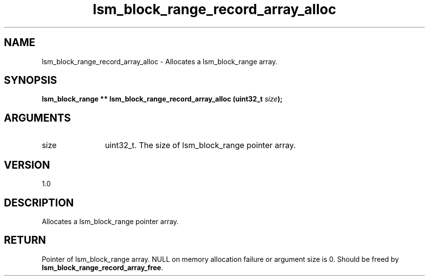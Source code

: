 .TH "lsm_block_range_record_array_alloc" 3 "lsm_block_range_record_array_alloc" "May 2018" "Libstoragemgmt C API Manual" 
.SH NAME
lsm_block_range_record_array_alloc \- Allocates a lsm_block_range array.
.SH SYNOPSIS
.B "lsm_block_range  **" lsm_block_range_record_array_alloc
.BI "(uint32_t " size ");"
.SH ARGUMENTS
.IP "size" 12
uint32_t. The size of lsm_block_range pointer array.
.SH "VERSION"
1.0
.SH "DESCRIPTION"
Allocates a lsm_block_range pointer array.
.SH "RETURN"
Pointer of lsm_block_range array. NULL on memory allocation failure or
argument size is 0.
Should be freed by \fBlsm_block_range_record_array_free\fP.
